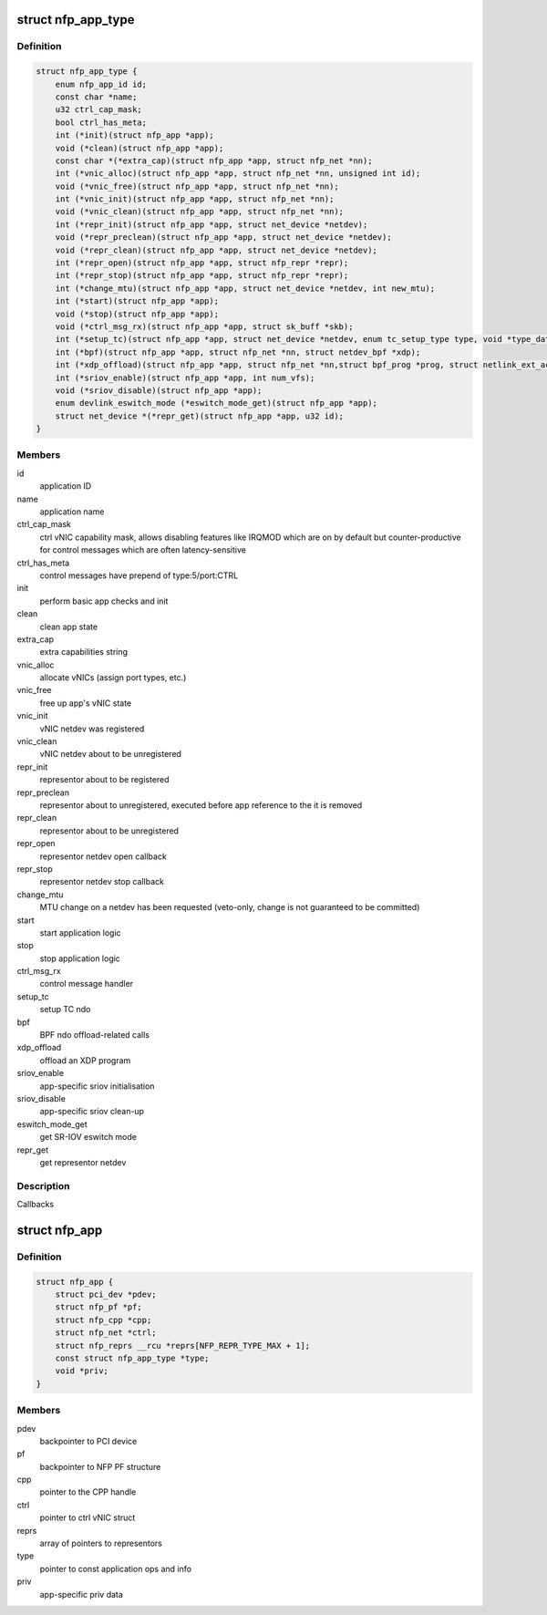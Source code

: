 .. -*- coding: utf-8; mode: rst -*-
.. src-file: drivers/net/ethernet/netronome/nfp/nfp_app.h

.. _`nfp_app_type`:

struct nfp_app_type
===================

.. c:type:: struct nfp_app_type

    application definition

.. _`nfp_app_type.definition`:

Definition
----------

.. code-block:: c

    struct nfp_app_type {
        enum nfp_app_id id;
        const char *name;
        u32 ctrl_cap_mask;
        bool ctrl_has_meta;
        int (*init)(struct nfp_app *app);
        void (*clean)(struct nfp_app *app);
        const char *(*extra_cap)(struct nfp_app *app, struct nfp_net *nn);
        int (*vnic_alloc)(struct nfp_app *app, struct nfp_net *nn, unsigned int id);
        void (*vnic_free)(struct nfp_app *app, struct nfp_net *nn);
        int (*vnic_init)(struct nfp_app *app, struct nfp_net *nn);
        void (*vnic_clean)(struct nfp_app *app, struct nfp_net *nn);
        int (*repr_init)(struct nfp_app *app, struct net_device *netdev);
        void (*repr_preclean)(struct nfp_app *app, struct net_device *netdev);
        void (*repr_clean)(struct nfp_app *app, struct net_device *netdev);
        int (*repr_open)(struct nfp_app *app, struct nfp_repr *repr);
        int (*repr_stop)(struct nfp_app *app, struct nfp_repr *repr);
        int (*change_mtu)(struct nfp_app *app, struct net_device *netdev, int new_mtu);
        int (*start)(struct nfp_app *app);
        void (*stop)(struct nfp_app *app);
        void (*ctrl_msg_rx)(struct nfp_app *app, struct sk_buff *skb);
        int (*setup_tc)(struct nfp_app *app, struct net_device *netdev, enum tc_setup_type type, void *type_data);
        int (*bpf)(struct nfp_app *app, struct nfp_net *nn, struct netdev_bpf *xdp);
        int (*xdp_offload)(struct nfp_app *app, struct nfp_net *nn,struct bpf_prog *prog, struct netlink_ext_ack *extack);
        int (*sriov_enable)(struct nfp_app *app, int num_vfs);
        void (*sriov_disable)(struct nfp_app *app);
        enum devlink_eswitch_mode (*eswitch_mode_get)(struct nfp_app *app);
        struct net_device *(*repr_get)(struct nfp_app *app, u32 id);
    }

.. _`nfp_app_type.members`:

Members
-------

id
    application ID

name
    application name

ctrl_cap_mask
    ctrl vNIC capability mask, allows disabling features like
    IRQMOD which are on by default but counter-productive for
    control messages which are often latency-sensitive

ctrl_has_meta
    control messages have prepend of type:5/port:CTRL

init
    perform basic app checks and init

clean
    clean app state

extra_cap
    extra capabilities string

vnic_alloc
    allocate vNICs (assign port types, etc.)

vnic_free
    free up app's vNIC state

vnic_init
    vNIC netdev was registered

vnic_clean
    vNIC netdev about to be unregistered

repr_init
    representor about to be registered

repr_preclean
    representor about to unregistered, executed before app
    reference to the it is removed

repr_clean
    representor about to be unregistered

repr_open
    representor netdev open callback

repr_stop
    representor netdev stop callback

change_mtu
    MTU change on a netdev has been requested (veto-only, change
    is not guaranteed to be committed)

start
    start application logic

stop
    stop application logic

ctrl_msg_rx
    control message handler

setup_tc
    setup TC ndo

bpf
    BPF ndo offload-related calls

xdp_offload
    offload an XDP program

sriov_enable
    app-specific sriov initialisation

sriov_disable
    app-specific sriov clean-up

eswitch_mode_get
    get SR-IOV eswitch mode

repr_get
    get representor netdev

.. _`nfp_app_type.description`:

Description
-----------

Callbacks

.. _`nfp_app`:

struct nfp_app
==============

.. c:type:: struct nfp_app

    NFP application container

.. _`nfp_app.definition`:

Definition
----------

.. code-block:: c

    struct nfp_app {
        struct pci_dev *pdev;
        struct nfp_pf *pf;
        struct nfp_cpp *cpp;
        struct nfp_net *ctrl;
        struct nfp_reprs __rcu *reprs[NFP_REPR_TYPE_MAX + 1];
        const struct nfp_app_type *type;
        void *priv;
    }

.. _`nfp_app.members`:

Members
-------

pdev
    backpointer to PCI device

pf
    backpointer to NFP PF structure

cpp
    pointer to the CPP handle

ctrl
    pointer to ctrl vNIC struct

reprs
    array of pointers to representors

type
    pointer to const application ops and info

priv
    app-specific priv data

.. This file was automatic generated / don't edit.

